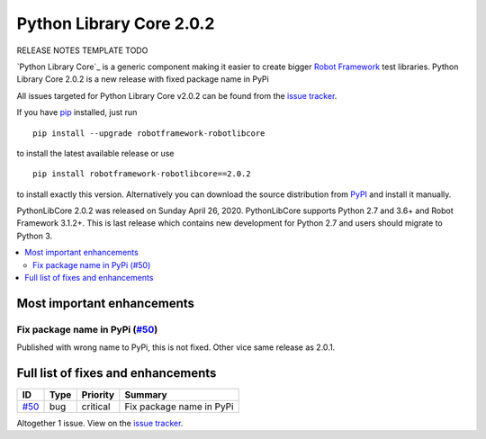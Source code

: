 =========================
Python Library Core 2.0.2
=========================


.. default-role:: code


RELEASE NOTES TEMPLATE TODO

`Python Library Core`_ is a generic component making it easier to create
bigger `Robot Framework`_ test libraries. Python Library Core 2.0.2 is
a new release with fixed package name in PyPi

All issues targeted for Python Library Core v2.0.2 can be found
from the `issue tracker`_.

If you have pip_ installed, just run

::

   pip install --upgrade robotframework-robotlibcore

to install the latest available release or use

::

   pip install robotframework-robotlibcore==2.0.2

to install exactly this version. Alternatively you can download the source
distribution from PyPI_ and install it manually.

PythonLibCore 2.0.2 was released on Sunday April 26, 2020. PythonLibCore
supports Python 2.7 and 3.6+ and Robot Framework 3.1.2+. This is last release
which contains new development for Python 2.7 and users should migrate to Python 3.

.. _PythonLibCore: https://github.com/robotframework/PythonLibCore
.. _Robot Framework: http://robotframework.org
.. _pip: http://pip-installer.org
.. _PyPI: https://pypi.org/project/robotframework-pythonlibcore/
.. _issue tracker: https://github.com/robotframework/PythonLibCore/issues?q=milestone%3Av2.0.2


.. contents::
   :depth: 2
   :local:

Most important enhancements
===========================

Fix package name in PyPi (`#50`_)
---------------------------------
Published with wrong name to PyPi, this is not fixed. Other vice same release as 2.0.1.

Full list of fixes and enhancements
===================================

.. list-table::
    :header-rows: 1

    * - ID
      - Type
      - Priority
      - Summary
    * - `#50`_
      - bug
      - critical
      - Fix package name in PyPi

Altogether 1 issue. View on the `issue tracker <https://github.com/robotframework/PythonLibCore/issues?q=milestone%3Av2.0.2>`__.

.. _#50: https://github.com/robotframework/PythonLibCore/issues/50

